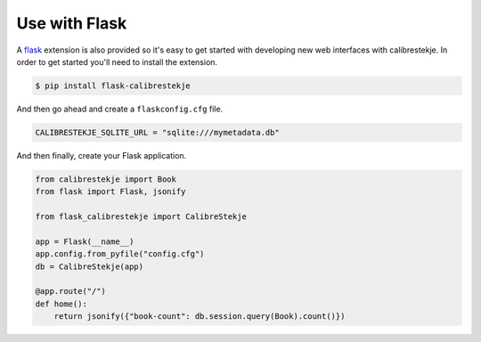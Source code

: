 .. _flasking:

**************
Use with Flask
**************

A `flask`_ extension is also provided so it's easy to get started with
developing new web interfaces with calibrestekje. In order to get started
you'll need to install the extension.

.. _flask: https://flask.palletsprojects.com

.. code-block:: bash

    $ pip install flask-calibrestekje

And then go ahead and create a ``flaskconfig.cfg`` file.

.. code-block:: cfg

    CALIBRESTEKJE_SQLITE_URL = "sqlite:///mymetadata.db"

And then finally, create your Flask application.

.. code-block:: python

    from calibrestekje import Book
    from flask import Flask, jsonify

    from flask_calibrestekje import CalibreStekje

    app = Flask(__name__)
    app.config.from_pyfile("config.cfg")
    db = CalibreStekje(app)

    @app.route("/")
    def home():
        return jsonify({"book-count": db.session.query(Book).count()})
